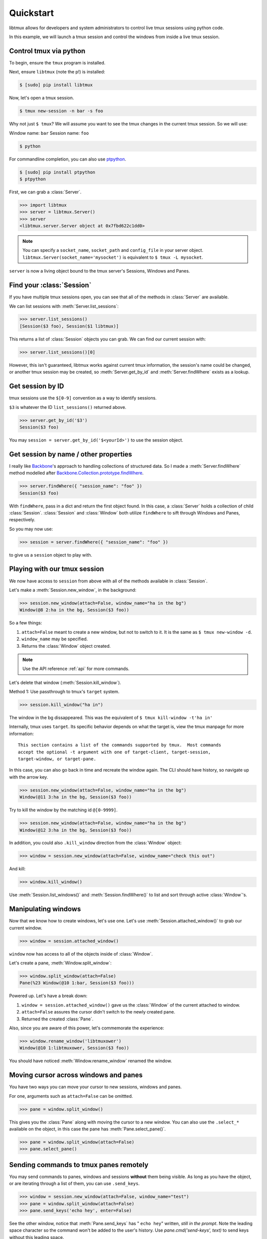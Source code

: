 .. _quickstart:

==========
Quickstart
==========

libtmux allows for developers and system administrators to control live tmux
sessions using python code.

In this example, we will launch a tmux session and control the windows
from inside a live tmux session.

Control tmux via python
-----------------------

.. seealso:: :ref:`api`

.. todo:: Do a version of this with `sliderepl`_

To begin, ensure  the ``tmux`` program is installed.

Next, ensure ``libtmux`` (note the p!) is installed:

.. code-block:: bash

    $ [sudo] pip install libtmux

Now, let's open a tmux session.

.. code-block:: bash

    $ tmux new-session -n bar -s foo

Why not just ``$ tmux``? We will assume you want to see the tmux changes
in the current tmux session. So we will use:

Window name: ``bar``
Session name: ``foo``

.. code-block:: bash

    $ python

For commandline completion, you can also use `ptpython`_.

.. code-block:: bash

   $ [sudo] pip install ptpython
   $ ptpython

.. module:: libtmux

First, we can grab a :class:`Server`.

.. code-block:: python

    >>> import libtmux
    >>> server = libtmux.Server()
    >>> server
    <libtmux.server.Server object at 0x7fbd622c1dd0>


.. note::

    You can specify a ``socket_name``, ``socket_path`` and ``config_file``
    in your server object.  ``libtmux.Server(socket_name='mysocket')`` is
    equivalent to ``$ tmux -L mysocket``.

``server`` is now a living object bound to the tmux server's Sessions,
Windows and Panes.

Find your :class:`Session`
--------------------------

If you have multiple tmux sessions open, you can see that all of the
methods in :class:`Server` are available.

We can list sessions with :meth:`Server.list_sessions`:

.. code-block:: python

    >>> server.list_sessions()
    [Session($3 foo), Session($1 libtmux)]

This returns a list of :class:`Session` objects you can grab. We can
find our current session with:

.. code-block:: python

    >>> server.list_sessions()[0]

However, this isn't guaranteed, libtmux works against current tmux information, the
session's name could be changed, or another tmux session may be created,
so :meth:`Server.get_by_id` and :meth:`Server.findWhere` exists as a lookup.

Get session by ID
-----------------

tmux sessions use the ``$[0-9]`` convention as a way to identify sessions.

``$3`` is whatever the ID ``list_sessions()`` returned above.

.. code-block::  python


    >>> server.get_by_id('$3')
    Session($3 foo)

You may ``session = server.get_by_id('$<yourId>')`` to use the session object.

Get session by name / other properties
--------------------------------------

I really like `Backbone`_'s approach to handling collections of structured
data. So I made a :meth:`Server.findWhere` method modelled after
`Backbone.Collection.prototype.findWhere`_.

.. code-block:: python

    >>> server.findWhere({ "session_name": "foo" })
    Session($3 foo)

With ``findWhere``, pass in a dict and return the first object found. In
this case, a :class:`Server` holds a collection of child :class:`Session`.
:class:`Session` and :class:`Window` both utilize ``findWhere`` to sift
through Windows and Panes, respectively.

So you may now use:

.. code-block:: python

    >>> session = server.findWhere({ "session_name": "foo" })

to give us a ``session`` object to play with.

Playing with our tmux session
-----------------------------

We now have access to ``session`` from above with all of the methods
available in :class:`Session`.

Let's make a :meth:`Session.new_window`, in the background:

.. code-block:: python

    >>> session.new_window(attach=False, window_name="ha in the bg")
    Window(@8 2:ha in the bg, Session($3 foo))

So a few things:

1. ``attach=False`` meant to create a new window, but not to switch to it.
   It is the same as ``$ tmux new-window -d``.
2. ``window_name`` may be specified.
3. Returns the :class:`Window` object created.

.. note::

    Use the API reference :ref:`api` for more commands.

Let's delete that window (:meth:`Session.kill_window`).

Method 1: Use passthrough to tmux's ``target`` system.

.. code-block:: python

    >>> session.kill_window("ha in")

The window in the bg dissappeared. This was the equivalent of
``$ tmux kill-window -t'ha in'``

Internally, tmux uses ``target``. Its specific behavior depends on what the
target is, view the tmux manpage for more information::

    This section contains a list of the commands supported by tmux.  Most commands
    accept the optional -t argument with one of target-client, target-session,
    target-window, or target-pane.

In this case, you can also go back in time and recreate the window again. The CLI
should have history, so navigate up with the arrow key.

.. code-block:: python

    >>> session.new_window(attach=False, window_name="ha in the bg")
    Window(@11 3:ha in the bg, Session($3 foo))

Try to kill the window by the matching id ``@[0-9999]``.

.. code-block:: python

    >>> session.new_window(attach=False, window_name="ha in the bg")
    Window(@12 3:ha in the bg, Session($3 foo))

In addition, you could also ``.kill_window`` direction from the :class:`Window`
object:

.. code-block:: python

    >>> window = session.new_window(attach=False, window_name="check this out")

And kill:

.. code-block:: python

    >>> window.kill_window()

Use :meth:`Session.list_windows()` and :meth:`Session.findWhere()` to list and sort 
through active :class:`Window`'s.

Manipulating windows
--------------------

Now that we know how to create windows, let's use one. Let's use :meth:`Session.attached_window()`
to grab our current window.

.. code-block:: python

    >>> window = session.attached_window()

``window`` now has access to all of the objects inside of :class:`Window`.

Let's create a pane, :meth:`Window.split_window`:

.. code-block:: python

    >>> window.split_window(attach=False)
    Pane(%23 Window(@10 1:bar, Session($3 foo)))

Powered up. Let's have a break down:

1. ``window = session.attached_window()`` gave us the :class:`Window` of the current attached to window.
2. ``attach=False`` assures the cursor didn't switch to the newly created pane.
3. Returned the created :class:`Pane`.

Also, since you are aware of this power, let's commemorate the experience:

.. code-block:: python

    >>> window.rename_window('libtmuxower')
    Window(@10 1:libtmuxower, Session($3 foo))

You should have noticed :meth:`Window.rename_window` renamed the window.

Moving cursor across windows and panes
--------------------------------------

You have two ways you can move your cursor to new sessions, windows and panes.

For one, arguments such as ``attach=False`` can be omittted.

.. code-block:: python

    >>> pane = window.split_window()

This gives you the :class:`Pane` along with moving the cursor to a new window. You
can also use the ``.select_*`` available on the object, in this case the pane has
:meth:`Pane.select_pane()`.

.. code-block:: python

    >>> pane = window.split_window(attach=False)
    >>> pane.select_pane()

.. todo:: create a ``kill_pane()`` method.
.. todo:: have a ``.kill()`` and ``.select()`` proxy for Server, Session, Window and Pane objects.

Sending commands to tmux panes remotely
---------------------------------------

You may send commands to panes, windows and sessions **without** them being visible.
As long as you have the object, or are iterating through a list of them, you can use ``.send_keys``.

.. code-block:: python

    >>> window = session.new_window(attach=False, window_name="test")
    >>> pane = window.split_window(attach=False)
    >>> pane.send_keys('echo hey', enter=False)

See the other window, notice that :meth:`Pane.send_keys` has " ``echo hey``" written,
*still in the prompt*. Note the leading space character so the command won't be added to the user's history. Use `pane.cmd('send-keys', text)` to send keys without this leading space.

``enter=False`` can be used to send keys without pressing return. In this case,
you may leave it to the user to press return himself, or complete a command
using :meth:`Pane.enter()`:

.. code-block:: python

    >>> pane.enter()

Final notes
-----------

These objects created use tmux's internal usage of ID's to make servers,
sessions, windows and panes accessible at the object level.

You don't have to see the tmux session to be able to orchestrate it. After
all, :class:`WorkspaceBuilder` uses these same internals to build your
sessions in the background. :)

.. seealso::

    If you want to dig deeper, check out :ref:`API`, the code for
    and our `test suite`_ (see :ref:`developing`.)

.. _sliderepl: http://discorporate.us/projects/sliderepl/
.. _backbone: http:/ /backbonejs.org
.. _Backbone.Collection.prototype.findWhere: http://backbonejs.org/#Collection-findWhere
.. _workspacebuilder.py: https://github.com/tony/libtmux/blob/master/libtmux/workspacebuilder.py
.. _test suite: https://github.com/tony/libtmux/tree/master/tests
.. _ptpython: https://github.com/jonathanslenders/ptpython
